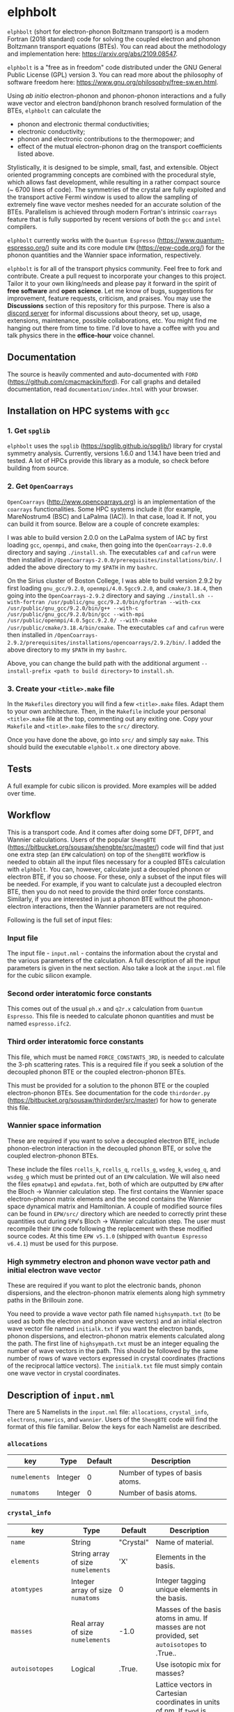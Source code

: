 #+OPTIONS: ^:{}
[[./logo/logo.png]]
* elphbolt
~elphbolt~ (short for electron-phonon Boltzmann transport) is a modern Fortran (2018 standard) code for solving the coupled electron and phonon Boltzmann transport equations (BTEs). You can read about the methodology and implementation here: [[https://arxiv.org/abs/2109.08547]]. 

~elphbolt~ is a "free as in freedom" code distributed under the GNU General Public License (GPL) version 3. You can read more about the philosophy of software freedom here: [[https://www.gnu.org/philosophy/free-sw.en.html]].

Using /ab initio/ electron-phonon and phonon-phonon interactions and a fully wave vector and electron band/phonon branch resolved formulation of the BTEs, ~elphbolt~ can calculate the

- phonon and electronic thermal conductivities;
- electronic conductivity;
- phonon and electronic contributions to the thermopower; and
- effect of the mutual electron-phonon drag on the transport coefficients listed above.

Stylistically, it is designed to be simple, small, fast, and extensible. Object oriented programming concepts are combined with the procedural style, which allows fast development, while resulting in a rather compact source (~ 6700 lines of code). The symmetries of the crystal are fully exploited and the transport active Fermi window is used to allow the sampling of extremely fine wave vector meshes needed for an accurate solution of the BTEs. Parallelism is achieved through modern Fortran's intrinsic ~coarrays~ feature that is fully supported by recent versions of both the ~gcc~ and ~intel~ compilers.

~elphbolt~ currently works with the ~Quantum Espresso~ (https://www.quantum-espresso.org/) suite and its core module ~EPW~ (https://epw-code.org/) for the phonon quantities and the Wannier space information, respectively.

~elphbolt~ is for all of the transport physics community. Feel free to fork and contribute. Create a pull request to incorporate your changes to this project. Tailor it to your own liking/needs and please pay it forward in the spirit of *free software* and *open science*. Let me know of bugs, suggestions for improvement, feature requests, criticism, and praises. You may use the *Discussions* section of this repository for this purpose. There is also a [[https://discord.gg/SZN66GsCHb][discord server]] for informal discussions about theory, set up, usage, extensions, maintenance, possible collaborations, etc. You might find me hanging out there from time to time. I'd love to have a coffee with you and talk physics there in the *office-hour* voice channel.

** Documentation

The source is heavily commented and auto-documented with ~FORD~ (https://github.com/cmacmackin/ford). For call graphs and detailed documentation, read ~documentation/index.html~ with your browser. 

** Installation on HPC systems with ~gcc~

*** 1. Get ~spglib~

~elphbolt~ uses the ~spglib~ ([[https://spglib.github.io/spglib/]]) library for crystal symmetry analysis. Currently, versions 1.6.0 and 1.14.1 have been tried and tested. A lot of HPCs provide this library as a module, so check before building from source.

*** 2. Get ~OpenCoarrays~

~OpenCoarrays~ ([[http://www.opencoarrays.org]]) is an implementation of the ~coarrays~ functionalities. Some HPC systems include it (for example, MareNostrum4 (BSC) and LaPalma (IAC)). In that case, load it. If not, you can build it from source. Below are a couple of concrete examples:

I was able to build version 2.0.0 on the LaPalma system of IAC by first loading ~gcc~, ~openmpi~, and ~cmake~, then going into the ~OpenCoarrays-2.0.0~ directory and saying ~./install.sh~. The executables ~caf~ and ~cafrun~ were then installed in ~/OpenCoarrays-2.0.0/prerequisites/installations/bin/~. I added the above directory to my ~$PATH~ in my ~bashrc~.

On the Sirius cluster of Boston College, I was able to build version 2.9.2 by first loading ~gnu_gcc/9.2.0~, ~openmpi/4.0.5gcc9.2.0~, and ~cmake/3.18.4~, then going into the ~OpenCoarrays-2.9.2~ directory and saying ~./install.sh --with-fortran /usr/public/gnu_gcc/9.2.0/bin/gfortran --with-cxx /usr/public/gnu_gcc/9.2.0/bin/g++ --with-c /usr/public/gnu_gcc/9.2.0/bin/gcc --with-mpi /usr/public/openmpi/4.0.5gcc.9.2.0/ --with-cmake /usr/public/cmake/3.18.4/bin/cmake~. The executables ~caf~ and ~cafrun~ were then installed in ~/OpenCoarrays-2.9.2/prerequisites/installations/opencoarrays/2.9.2/bin/~. I added the above directory to my ~$PATH~ in my ~bashrc~. 

Above, you can change the build path with the additional argument ~--install-prefix <path to build directory>~ to ~install.sh~.

*** 3. Create your ~<title>.make~ file

In the ~Makefiles~ directory you will find a few ~<title>.make~ files. Adapt them to your own architecture. Then, in the ~Makefile~ include your personal ~<title>.make~ file at the top, commenting out any exiting one. Copy your ~Makefile~ and ~<title>.make~ files to the ~src/~ directory.

Once you have done the above, go into ~src/~ and simply say ~make~. This should build the executable ~elphbolt.x~ one directory above.

** Tests

A full example for cubic silicon is provided. More examples will be added over time.

** Workflow

This is a transport code. And it comes after doing some DFT, DFPT, and Wannier calculations. Users of the popular ~ShengBTE~ ([[https://bitbucket.org/sousaw/shengbte/src/master/]]) code will find that just one extra step (an ~EPW~ calculation) on top of the ~ShengBTE~ workflow is needed to obtain all the input files necessary for a coupled BTEs calculation with ~elphbolt~. You can, however, calculate just a decoupled phonon or electron BTE, if you so choose. For these, only a subset of the input files will be needed. For example, if you want to calculate just a decoupled electron BTE, then you do not need to provide the third order force constants. Similarly, if you are interested in just a phonon BTE without the phonon-electron interactions, then the Wannier parameters are not required.

Following is the full set of input files:

*** Input file

The input file - ~input.nml~ - contains the information about the crystal and the various parameters of the calculation. A full description of all the input parameters is given in the next section. Also take a look at the ~input.nml~ file for the cubic silicon example.

*** Second order interatomic force constants

This comes out of the usual ~ph.x~ and ~q2r.x~ calculation from ~Quantum Espresso~. This file is needed to calculate phonon quantities and must be named ~espresso.ifc2~.

*** Third order interatomic force constants

This file, which must be named ~FORCE_CONSTANTS_3RD~, is needed to calculate the 3-ph scattering rates. This is a required file if you seek a solution of the decoupled phonon BTE or the coupled electron-phonon BTEs.

This must be provided for a solution to the phonon BTE or the coupled electron-phonon BTEs. See documentation for the code ~thirdorder.py~ ([[https://bitbucket.org/sousaw/thirdorder/src/master]]) for how to generate this file.

*** Wannier space information

These are required if you want to solve a decoupled electron BTE, include phonon-electron interaction in the decoupled phonon BTE, or solve the coupled electron-phonon BTEs.

These include the files ~rcells_k~, ~rcells_q~, ~rcells_g~, ~wsdeg_k~, ~wsdeg_q~, and ~wsdeg_g~ which must be printed out of an ~EPW~ calculation. We will also need the files ~epmatwp1~ and ~epwdata.fmt~, both of which are outputted by ~EPW~ after the Bloch -> Wannier calculation step. The first contains the Wannier space electron-phonon matrix elements and the second contains the Wannier space dynamical matrix and Hamiltonian. A couple of modified source files can be found in ~EPW/src/~ directory which are needed to correctly print these quantities out during ~EPW~'s Bloch -> Wannier calculation step. The user must recompile their ~EPW~ code following the replacement with these modified source codes. At this time ~EPW v5.1.0~ (shipped with ~Quantum Espresso v6.4.1~) must be used for this purpose.

*** High symmetry electron and phonon wave vector path and initial electron wave vector

These are required if you want to plot the electronic bands, phonon dispersions, and the electron-phonon matrix elements along high symmetry paths in the Brillouin zone.

You need to provide a wave vector path file named ~highsympath.txt~ (to be used as both the electron and phonon wave vectors) and an initial electron wave vector file named ~initialk.txt~ if you want the electron bands, phonon dispersions, and electron-phonon matrix elements calculated along the path. The first line of ~highsympath.txt~ must be an integer equaling the number of wave vectors in the path. This should be followed by the same number of rows of wave vectors expressed in crystal coordinates (fractions of the reciprocal lattice vectors). The ~initialk.txt~ file must simply contain one wave vector in crystal coordinates.

** Description of ~input.nml~

There are 5 Namelists in the ~input.nml~ file: ~allocations~, ~crystal_info~, ~electrons~, ~numerics~, and ~wannier~. Users of the ~ShengBTE~ code will find the format of this file familiar. Below the keys for each Namelist are described.

*** ~allocations~

| key         | Type    | Default | Description                     |
|---------------+---------+---------+---------------------------------|
| ~numelements~ | Integer |       0 | Number of types of basis atoms. |
| ~numatoms~    | Integer |       0 | Number of basis atoms.          |

*** ~crystal_info~

| key               | Type                                  |   Default | Description                                                                                                                                                                                                                                |
|-------------------+---------------------------------------+-----------+--------------------------------------------------------------------------------------------------------------------------------------------------------------------------------------------------------------------------------------------|
| ~name~            | String                                | "Crystal" | Name of material.                                                                                                                                                                                                                          |
| ~elements~        | String array of size ~numelements~    |       'X' | Elements in the basis.                                                                                                                                                                                                                     |
| ~atomtypes~       | Integer array of size ~numatoms~      |         0 | Integer tagging unique elements in the basis.                                                                                                                                                                                              |
| ~masses~          | Real array of size ~numelements~      |      -1.0 | Masses of the basis atoms in amu. If masses are not provided, set ~autoisotopes~ to .True..                                                                                                                                                |
| ~autoisotopes~    | Logical                               |    .True. | Use isotopic mix for masses?                                                                                                                                                                                                               |
| ~lattvecs~        | 3 x 3 real array                      |       0.0 | Lattice vectors in Cartesian coordinates in units of nm. If ~twod~ is .True., the crystal must be positioned on the x-y plane and the third lattice vector must be of the form (0 0 layer thickness).                                      |
| ~basis~           | 3 x ~numatoms~ real array             |       0.0 | Atomic basis vectors in crystal coordinates (i.e. fraction of ~lattvecs~).                                                                                                                                                                 |
| ~polar~           | Logical                               |   .False. | Is the system polar?                                                                                                                                                                                                                       |
| ~born~            | 3 x 3 x ~numatoms~ rank-3 real tensor |       0.0 | Born effective charge tensor (from phonon calculation).                                                                                                                                                                                    |
| ~epsilon~         | 3 x 3 rank-2 real tensor              |       0.0 | High-frequency dielectric tensor (from phonon calculation).                                                                                                                                                                                |
| ~read_epsiloninf~ | Real                                  |   .False. | Read high-frequency dielectric constant from input?                                                                                                                                                                                        |
| ~epsiloninf~      | Real                                  |       0.0 | High-frequency scalar dielectric constant. If ~read_epsiloninf~ is .True. (.False.), this is read from the input (set equal to the trace-average of ~epsilon~). Currently this quantity is not used in any calculation.                    |
| ~epsilon0~        | Real                                  |       0.0 | Static scalar dielectric constant. Used for screening electron-charged impurity interaction, if included. Look up ~elchimp~ under the Namelist ~numerics~. For the default value of ~epsilon0~, the electron-charged interaction blows up. |
| ~T~               | Real                                  |   -1.0_dp | Crystal temperature in K.                                                                                                                                                                                                                  |
| ~twod~            | Logical                               |   .False. | Is the system (quasi)-2-dimensional? See description of ~lattvecs~ also.                                                                                                                                                                   |
| ~subs_masses~     | Real array of size ~numelements~      |       0.0 | Masses of substitution atoms in amu. This is needed if ~phsubs~ is .True. See table of keys for Namelist ~numerics~.                                                                                                                       |
| ~subs_conc~       | Real array of size ~numelements~      |       0.0 | Concentration of the substitutional atoms in cm^{-3} (or cm^{-2} if ~twod~ is .True.). This is needed if ~phsubs~ is .True. See table of keys for Namelist ~numerics~.                                                                     |
| ~bound_length~    | Real                                  |   1e12 mm | Characteristic sample length for boundary scattering. This is needed if ~phbound~ or ~elbound~ is .True. See table of keys for Namelist ~numerics~.                                                                                        |
*** ~electrons~
| key              | Type                         |       Default | Description                                                                                                                                                               |
|--------------------+------------------------------+---------------+---------------------------------------------------------------------------------------------------------------------------------------------------------------------------|
| ~spindeg~          | Integer                      |             2 | Spin degeneracy of the bands.                                                                                                                                             |
| ~enref~            | Real                         | -999999.99999 | Electron referenc energy in eV. This is the center of the transport active window. Also see description for ~fsthick~. See table of keys for Namelist 'numerics'.         |
| ~chempot~          | Real                         | -999999.99999 | Chemical potential in eV.                                                                                                                                                 |
| ~metallic~         | Logical                      |       .False. | Is the system metallic?                                                                                                                                                   |
| ~numbands~         | Integer                      |             0 | Total number of electronic Wannier bands.                                                                                                                                 |
| ~indlowband~       | Integer                      |             0 | Lowest transport band index.                                                                                                                                              |
| ~indhighband~      | Integer                      |             0 | Highest transport band index.                                                                                                                                             |
| ~indlowconduction~ | Integer                      |             0 | Lowest conduction band index. For ~metallic~ .False., this or ~indhighvalence~ must be provided.                                                                          |
| ~indhighvalence~   | Integer                      |             0 | Highest valence band index. For ~metallic~ .False., this or ~indlowconduction~ must be provided.                                                                          |
| ~dopingtype~       | Character                    |           'x' | Type of doping ('n' or 'p'). This is needed for ~runlevel~ 0 only. See table of keys for Namelist 'numerics'.                                                             |
| ~numconc~          | Integer                      |           100 | Number of carrier concentration points. This is needed for ~runlevel~ 0 only. See table of keys for Namelist 'numerics'.                                                  |
| ~conclist~         | Real array of size ~numconc~ |           0.0 | List carrier concentrations in cm^{-3} (or cm^{-2} if ~twod~ is .True.). This is needed for ~runlevel~ 0 only. See table of keys for Namelist 'numerics'.                 |
| ~numT~             | Integer                      |           100 | Number of temperature points. This is needed for ~runlevel~ 0 only. See table of keys for Namelist 'numerics'.                                                            |
| ~Tlist~            | Real array of size ~numT~    |           100 | List of temperatures in K. This is needed for ~runlevel~ 0 only. See table of keys for Namelist 'numerics'.                                                               |
| ~Zn~               | Real                         |           0.0 | Ionization number of donor impurities. This is needed only when ~elchimp~ is .True. and ~metallic~ is .False. See table of keys for Namelist 'numerics'.                  |
| ~Zp~               | Real                         |           0.0 | Ionization number of acceptor impurities. This is needed only when ~elchimp~ is .True. and ~metallic~ is .False. See table of keys for Namelist 'numerics'.               |

*** ~numerics~
    | key               | Type                    | Default | Description                                                                                                                                                                                                                                                                                                                                                   |
    |-------------------+-------------------------+---------+---------------------------------------------------------------------------------------------------------------------------------------------------------------------------------------------------------------------------------------------------------------------------------------------------------------------------------------------------------------|
    | ~qmesh~           | Integer array of size 3 | 1 1 1   | Phonon wave vector mesh (q).                                                                                                                                                                                                                                                                                                                                  |
    | ~mesh_ref~        | Integer                 | 1       | Electron wave vector mesh (k) refinement factor with respect to the phonon mesh.                                                                                                                                                                                                                                                                              |
    | ~fsthick~         | Real                    | 0.0     | Fermi surface thickness in eV.                                                                                                                                                                                                                                                                                                                                |
    | ~datadumpdir~     | String                  | "./"    | Runtime data dump directory.                                                                                                                                                                                                                                                                                                                                  |
    | ~read_gq2~        | Logical                 | .False. | Read electron-phonon (irreducible wedge q) vertices from disk?                                                                                                                                                                                                                                                                                                |
    | ~read_gk2~        | Logical                 | .False. | Read electron-phonon (irreducible wedge k) vertices from disk?                                                                                                                                                                                                                                                                                                |
    | ~read_V~          | Logical                 | .False. | Read phonon-phonon (irreducible wedge q) vertices from disk?                                                                                                                                                                                                                                                                                                  |
    | ~read_W~          | Logical                 | .False. | Read phonon-phonon (irreducible wedge q) transition probabilities from disk?                                                                                                                                                                                                                                                                                  |
    | ~tetrahedra~      | Logical                 | .False. | Use the analytic tetrahedron method instead of the triangular method for 3d delta function evaluation?                                                                                                                                                                                                                                                        |
    | ~phe~             | Logical                 | .False. | Include phonon-electron interaction in phonon BTE?                                                                                                                                                                                                                                                                                                            |
    | ~phiso~           | Logical                 | .False. | Include phonon-isotope interaction in phonon BTE?                                                                                                                                                                                                                                                                                                             |
    | ~phsubs~          | Logical                 | .False. | Include phonon-substitution interaction in phonon BTE? If .True., look up ~subs_masses~ and ~subs_conc~ under the Namelist ~crystal_info~.                                                                                                                                                                                                                    |
    | ~phbound~         | Logical                 | .False. | Include phonon-boundary interaction in phonon BTE? If .True., look up ~bound_length~ under the Namelist ~crystal_info~.                                                                                                                                                                                                                                       |
    | ~onlyphbte~       | Logical                 | .False. | Calculate phonon BTE without electron drag?                                                                                                                                                                                                                                                                                                                   |
    | ~elchimp~         | Logical                 | .False. | Include electron-charged impurity scattering in electron BTE? If .True., look up ~epsilon0~ under Namelist ~crystal_info~ and ~Zn~ and ~Zp~ under Namelist ~electrons~.                                                                                                                                                                                       |
    | ~elbound~         | Logical                 | .False. | Include electron-boundary interaction in electron BTE? If .True., look up ~bound_length~ under the Namelist ~crystal_info~.                                                                                                                                                                                                                                   |
    | ~onlyebte~        | Logical                 | .False. | Calculate electron BTE without phonon drag?                                                                                                                                                                                                                                                                                                                   |
    | ~drag~            | Logical                 | .True.  | Include electron and phonon drag term in the phonon and electron BTE, respectively.                                                                                                                                                                                                                                                                           |
    | ~maxiter~         | Intger                  | 50      | Maximum number of iteration steps for the BTE(s).                                                                                                                                                                                                                                                                                                             |
    | ~conv_thres~      | Real                    | 1e-4    | Relative convergence threshold for the BTE(s).                                                                                                                                                                                                                                                                                                                |
    | ~runlevel~        | Integer                 | 1       | Control for the type of calculation. 0: Calculate table of chemical potentials for a given doping type, temperature range, and carrier concentrations. Look up ~dopingtype~, ~numconc~, ~conclist~, ~numT~, and ~Tlist~ under Namelist ~electrons~. 1: Transport calculation(s). 2: Post-processing results to calculate the spectral transport coefficients. |
    | ~plot_along_path~ | Logical                 | .False. | Plot Wannier interpolated quantities along high symmetry wave vectors?                                                                                                                                                                                                                                                                                        |
    | ~ph_en_min~       | Real                    | 0.0     | Lower bound of equidistant phonon energy mesh in eV. Only needed for ~runlevel~ 2.                                                                                                                                                                                                                                                                            |
    | ~ph_en_max~       | Real                    | 1.0     | Upper bound of equidistant phonon energy mesh in eV. Only needed for ~runlevel~ 2.                                                                                                                                                                                                                                                                            |
    | ~ph_en_num~       | Integer                 | 100     | Number of equidistant phonon energy mesh points. Only needed for ~runlevel~ 2.                                                                                                                                                                                                                                                                                |
    | ~el_en_min~       | Real                    | -10.0   | Lower bound of equidistant electron energy mesh in eV. Only needed for ~runlevel~ 2.                                                                                                                                                                                                                                                                          |
    | ~el_en_max~       | Real                    | 10.0    | Upper bound of equidistant electron energy mesh in eV. Only needed for ~runlevel~ 2.                                                                                                                                                                                                                                                                          |
    | ~el_en_num~       | Integer                 | 100     | Number of equidistant electron energy mesh points. Only needed for ~runlevel~ 2.                                                                                                                                                                                                                                                                              |

*** ~wannier~

| key          | Type                    | Default | Description                                                                                                                                               |
|----------------+-------------------------+---------+-----------------------------------------------------------------------------------------------------------------------------------------------------------|
| ~coarse_qmesh~ | Integer array of size 3 | 0 0 0   | Coarse phonon wave vector mesh employed in the Wannier calculation. This must match the q-mesh in the Quantum Espresso second order force constants file. |
** Description of output files

The code produces a large amount of data. Here, we provide a description of the various types output files.

Below I(F)BZ = irreducible (full) Brillouin zone; RTA = relaxation time approximation; ch. imp. = charged impurities; bound = boundary; subs = substitution; ~numbands~ = number of electron bands; and ~numbranches~ = number of phonon branches.

*** Zero temperature data

| File name                     | Directory         | Units                | Description                                                                                                                                    |
|-------------------------------+-------------------+----------------------+------------------------------------------------------------------------------------------------------------------------------------------------|
| ~gk2.istate*~                 | ~datadumpdir/g2/~ | eV^{2}               | Squared e-ph (1-phonon) vertices for every IBZ electron state. Binary.                                                                         |
| ~gq2.istate*~                 | ~datadumpdir/g2/~ | eV^{2}               | Squared e-ph (1-phonon) vertices for every IBZ electron state. Binary.                                                                         |
| ~Vm2.istate*~                 | ~datadumpdir/V2/~ | eV^{2}Å^{-6}amu^{-3} | Squared ph-ph (3-phonon) vertices for every IBZ phonon state. Binary.                                                                          |
| ~el(ph).dos~                  | ~./~              | eV^{-1}              | Band resolved electronic (phononic) density of states. ~numbands~ (~numbranches~) columns of reals.                                            |
| ~el(ph).ens_ibz~              | ~./~              | eV                   | IBZ electronic (phononic) band energies. ~numbands~ (~numbranches~) columns of reals.                                                          |
| ~el.inwindow_states_ibz~      | ~./~              | none                 | IBZ electronic states (wave vector index, band index) within the transport active window. 2 columns of integers.                               |
| ~el(ph).vels_ibz~             | ~./~              | Kms^{-1}             | IBZ electronic (phononic) band (branch) velocities. In each row, there are 3 (Cartesian direction) sets of ~numbands~ (~numbranches~) numbers. |
| ~el(ph).wavevecs_ibz[fbz]~    | ~./~              | crystal              | IBZ [FBZ] electronic (phononic) wave vectors. For the electrons, these are only within the transport window.                                   |
| ~el.W_rta_elbound~            | ~./~              | THz                  | IBZ RTA el-bound  scattering rates. ~numbands~ columns of reals.                                                                               |
| ~ph.W_rta_phiso(bound)[subs]~ | ~./~              | THz                  | IBZ RTA ph-iso (bound) [subs] scattering rates. ~numbranches~ columns of reals.                                                                |
| ~el.ens_kpath~                | ~./~              | eV                   | Electron energies along the given k-path.                                                                                                      |
| ~ph.ens_qpath~                | ~./~              | eV                   | Phonon energies along the given q-path.                                                                                                        |
| ~gk_qpath~                    | ~./~              | eV                   | Absolute value of the e-ph matrix elements (averaged over the degenerate bands and branches) for the given k-vector and q-path.                |

*** Finite temperature data

| File name                          | Directory            | Units             | Description                                                                                                                                               |
|------------------------------------+----------------------+-------------------+-----------------------------------------------------------------------------------------------------------------------------------------------------------|
| ~Xchimp.istate*~                   | ~datadumpdir/mu*/X/~ | THz               | Transition probability for e-ch. imp. processes for every IBZ electron state. Binary.                                                                     |
| ~Xminus[plus].istate*~             | ~datadumpdir/mu*/X/~ | THz               | Transition probability for e-ph (1-phonon) minus [plus] processes for every IBZ electron state. Binary.                                                   |
| ~Y.istate*~                        | ~datadumpdir/mu*/Y/~ | THz               | Transition probability for ph-e (1-phonon) processes for every IBZ phonon state. Binary.                                                                  |
| ~Wm[p].istate*~                    | ~datadumpdir/T*/W/~  | THz               | Transition probability for ph-ph (3-phonon) minus [plus] processes for every IBZ phonon state. Binary.                                                    |
| ~el.W_rta_eph[chimp]~              | ~./T*/~              | THz               | IBZ RTA el-ph [ch. imp.] scattering rates. ~numbands~ columns of reals. Identically zero for bands outside the transport window.                          |
| ~ph.W_rta_3ph[phe]~                | ~./T*/~              | THz               | IBZ RTA ph-ph [e] scattering rates. ~numbranches~ columns of reals.                                                                                       |
| ~drag[nodrag]_el_sigma_*~          | ~./T*/~              | \Omega^{-1}m^{-1} | Band resolved (~_<integer>~) and total (~_tot~) charge conductivity tensor at every iteration step.                                                       |
| ~drag[nodrag]_el_alphabyT_*~       | ~./T*/~              | Am^{-1}K^{-1}     | Band resolved (~_<integer>~) and total (~_tot~) electronic Peltier(-ish) coefficient tensor at every iteration step.                                      |
| ~drag[nodrag]_el_kappa0_*~         | ~./T*/~              | Wm^{-1}K^{-1}     | Band resolved (~_<integer>~) and total (~_tot~) electronic thermal conductivity (zero E-field) tensor at every iteration step.                            |
| ~drag[nodrag]_el_sigmaS_*~         | ~./T*/~              | Am^{-1}K^{-1}     | Band resolved (~_<integer>~) and total (~_tot~) electronic thermopower times conductivity tensor at every iteration step.                                 |
| ~drag_ph_alphabyT_*~               | ~./T*/~              | Am^{-1}K^{-1}     | Branch resolved (~_<integer>~) and total (~_tot~) phonon Peltier(-ish) coefficient tensor at every iteration step.                                        |
| ~drag[nodrag]_ph_kappa_*~          | ~./T*/~              | Wm^{-1}K^{-1}     | Branch resolved (~_<integer>~) and total (~_tot~) phonon thermal conductivity tensor at every iteration step.                                             |
| ~RTA{nodrag}(partdcpl)[drag]_I0_*~ | ~./T*/~              | nmeVK^{-1}        | Band resolved (~_<integer>~) and total (~_tot~) electronic response function to \nabla T-field in the RTA {dragless} (partially decoupled) [drag] theory. |
| ~RTA{nodrag}(partdcpl)[drag]_J0_*~ | ~./T*/~              | nmC               | Band resolved (~_<integer>~) and total (~_tot~) electronic response function to E-field in the RTA {dragless} (partially decoupled) [drag] theory.        |
| ~RTA{nodrag}[drag]_F0_*~           | ~./T*/~              | nmeVK^{-1}        | Branch resolved (~_<integer>~) and total (~_tot~) phononic response function to \nabla T-field in the RTA {dragless} [fully coupled] theory.              |
| ~drag_G0_*~                        | ~./T*/~              | nmC               | Branch resolved (~_<integer>~) and total (~_tot~) phononic response function to E-field in fully coupled theory.                                          |

*** Postprocessing (runlevel 2)

| File name                                                           | Directory | Units                    | Description                                                                                                                                                                              |
|---------------------------------------------------------------------+-----------+--------------------------+------------------------------------------------------------------------------------------------------------------------------------------------------------------------------------------|
| ~RTA{nodrag}(partdcpl)[drag]_{([iterated_el])}_sigma_spectral_*~    | ~./T*/~   | \Omega^{-1}m^{-1}eV^{-1} | Band resolved (~_<integer>~) and total (~_tot~) spectral charge conductivity tensor in the RTA {([iterated])} {dragless} (partially decoupled) [drag] theory.                            |
| ~RTA{nodrag}(partdcpl)[drag]_{([iterated_el])}_alphabyT_spectral_*~ | ~./T*/~   | Am^{-1}K^{-1}eV^{-1}     | Band resolved (~_<integer>~) and total (~_tot~) spectral electronic Peltier(-ish) coefficient tensor in the RTA {([iterated])} {dragless} (partially decoupled) [drag] theory.           |
| ~RTA{nodrag}(partdcpl)[drag]_{([iterated_el])}_kappa0_spectral_*~   | ~./T*/~   | Wm^{-1}K^{-1}eV^{-1}     | Band resolved (~_<integer>~) and total (~_tot~) spectral electronic thermal conductivity (zero E-field) tensor in the RTA {([iterated])} {dragless} (partially decoupled) [drag] theory. |
| ~RTA{nodrag}(partdcpl)[drag]_{([iterated_el])}_sigmaS_spectral_*~   | ~./T*/~   | Am^{-1}K^{-1}eV^{-1}     | Band resolved (~_<integer>~) and total (~_tot~) spectral electronic thermopower times conductivity tensor in the RTA {([iterated])} {dragless} (partially decoupled) [drag] theory.      |
| ~drag_iterated_ph_alphabyT_spectral_*~                              | ~./T*/~   | Am^{-1}K^{-1}eV^{-1}     | Branch resolved (~_<integer>~) and total (~_tot~) spectral phonon Peltier(-ish) coefficient tensor in the iterated drag theory.                                                          |
| ~RTA{nodrag}[drag]_{[iterated_ph]}_kappa_spectral_*~                | ~./T*/~   | Wm^{-1}K^{-1}eV^{-1}     | Branch resolved (~_<integer>~) and total (~_tot~) spectral phonon thermal conductivity tensor in the RTA {[iterated]} {dragless} [drag] theory.                                          |
| ~el[ph].en_grid~                                                    | ~./~      | eV                       | Uniform electron [phonon] energy mesh for spectral coefficient calculation.                                                                                                              |
